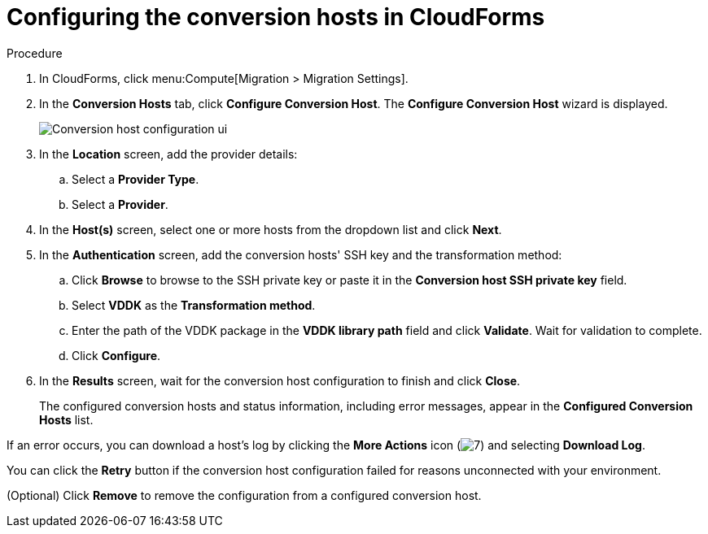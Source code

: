// Module included in the following assemblies:
//
// IMS_1.2/master.adoc
[id="Configuring_conversion_hosts_cloudforms_vddk_{context}"]
= Configuring the conversion hosts in CloudForms

ifdef::rhv_1-2[]
.Prerequisites

* If the Red Hat Virtualization provider has been active for a while, verify that the hosts have valid subscriptions and repositories:
+
----
# subscription-manager list --consumed
# yum repolist
----

* If a host has an SSH private key in `/var/lib/vdsm/.ssh/id_rsa`, delete the key manually before configuring the host. Conversion host configuration does not overwrite existing keys.
endif::[]

.Procedure

. In CloudForms, click menu:Compute[Migration > Migration Settings].
. In the *Conversion Hosts* tab, click *Configure Conversion Host*. The *Configure Conversion Host* wizard is displayed.
+
image:Conversion_host_configuration_ui.png[]

. In the *Location* screen, add the provider details:
.. Select a *Provider Type*.
.. Select a *Provider*.

ifdef::rhv_1-2[]
.. Select a *Cluster* and click *Next*.
endif::rhv_1-2[]
ifdef::osp_1-2[]
.. Select a *Project* and click *Next*.
endif::osp_1-2[]

. In the *Host(s)* screen, select one or more hosts from the dropdown list and click *Next*.
. In the *Authentication* screen, add the conversion hosts' SSH key and the transformation method:

.. Click *Browse* to browse to the SSH private key or paste it in the *Conversion host SSH private key* field.
+
ifdef::rhv_1-2[]
The Manager deploys a private SSH key on the conversion hosts in order to send commands and run playbooks. The default key file is `/etc/pki/ovirt-engine/keys/engine_id_rsa` on the Manager machine.
endif::rhv_1-2[]
ifdef::osp_1-2[]
The Red Hat OpenStack Platform user uses a private SSH key to connect to the conversion hosts.
endif::osp_1-2[]

.. Select *VDDK* as the *Transformation method*.
.. Enter the path of the VDDK package in the *VDDK library path* field and click *Validate*. Wait for validation to complete.
.. Click *Configure*.

. In the *Results* screen, wait for the conversion host configuration to finish and click *Close*.
+
The configured conversion hosts and status information, including error messages, appear in the *Configured Conversion Hosts* list.

If an error occurs, you can download a host's log by clicking the *More Actions* icon (image:More_actions_icon.png[7]) and selecting *Download Log*.

You can click the *Retry* button if the conversion host configuration failed for reasons unconnected with your environment.

(Optional) Click *Remove* to remove the configuration from a configured conversion host.
